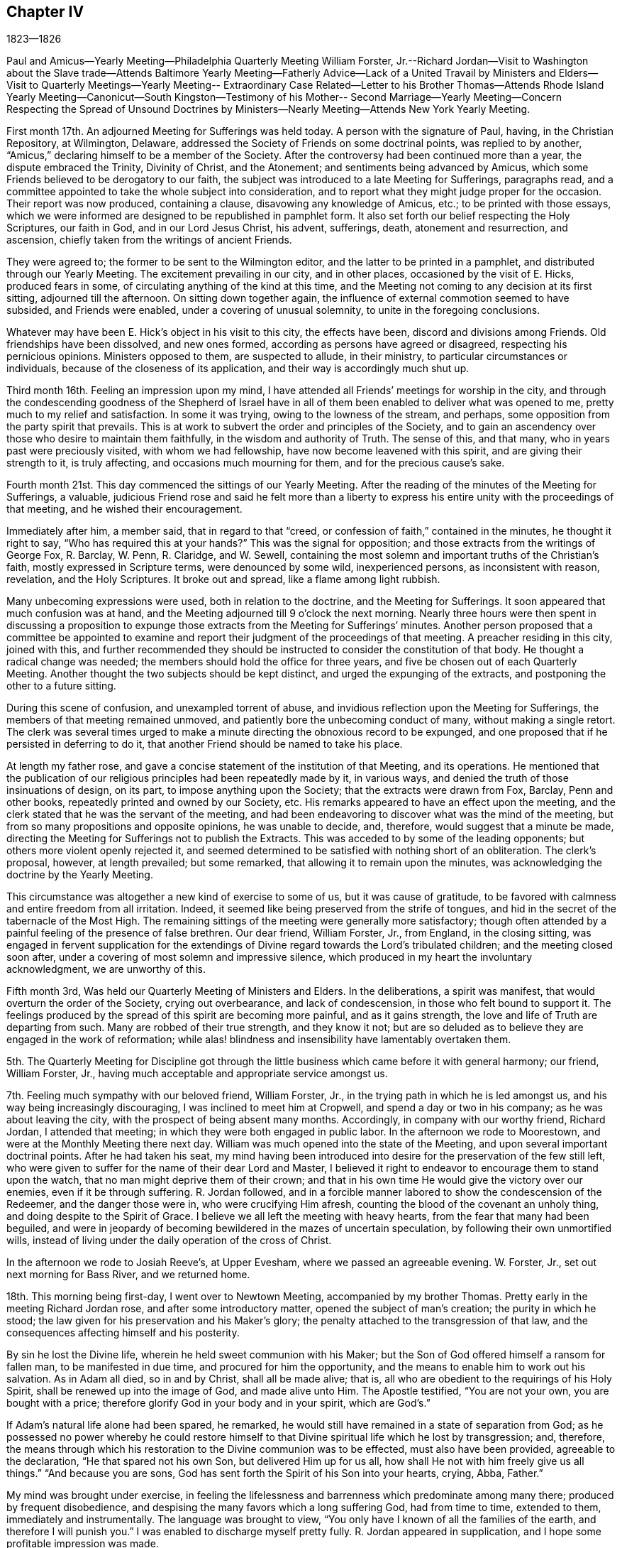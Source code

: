 == Chapter IV

1823--1826

Paul and Amicus--Yearly Meeting--Philadelphia Quarterly Meeting William Forster,
Jr.--Richard Jordan--Visit to Washington about the Slave trade--Attends
Baltimore Yearly Meeting--Fatherly Advice--Lack of a United Travail by
Ministers and Elders--Visit to Quarterly Meetings--Yearly Meeting--
Extraordinary Case Related--Letter to his Brother Thomas--Attends Rhode
Island Yearly Meeting--Canonicut--South Kingston--Testimony of his Mother--
Second Marriage--Yearly Meeting--Concern Respecting the Spread of Unsound
Doctrines by Ministers--Nearly Meeting--Attends New York Yearly Meeting.

First month 17th. An adjourned Meeting for Sufferings was held today.
A person with the signature of Paul, having, in the Christian Repository, at Wilmington,
Delaware, addressed the Society of Friends on some doctrinal points,
was replied to by another, "`Amicus,`" declaring himself to be a member of the Society.
After the controversy had been continued more than a year,
the dispute embraced the Trinity, Divinity of Christ, and the Atonement;
and sentiments being advanced by Amicus,
which some Friends believed to be derogatory to our faith,
the subject was introduced to a late Meeting for Sufferings, paragraphs read,
and a committee appointed to take the whole subject into consideration,
and to report what they might judge proper for the occasion.
Their report was now produced, containing a clause, disavowing any knowledge of Amicus,
etc.; to be printed with those essays,
which we were informed are designed to be republished in pamphlet form.
It also set forth our belief respecting the Holy Scriptures, our faith in God,
and in our Lord Jesus Christ, his advent, sufferings, death, atonement and resurrection,
and ascension, chiefly taken from the writings of ancient Friends.

They were agreed to; the former to be sent to the Wilmington editor,
and the latter to be printed in a pamphlet, and distributed through our Yearly Meeting.
The excitement prevailing in our city, and in other places,
occasioned by the visit of E. Hicks, produced fears in some,
of circulating anything of the kind at this time,
and the Meeting not coming to any decision at its first sitting,
adjourned till the afternoon.
On sitting down together again,
the influence of external commotion seemed to have subsided, and Friends were enabled,
under a covering of unusual solemnity, to unite in the foregoing conclusions.

Whatever may have been E. Hick`'s object in his visit to this city, the effects have been,
discord and divisions among Friends.
Old friendships have been dissolved, and new ones formed,
according as persons have agreed or disagreed, respecting his pernicious opinions.
Ministers opposed to them, are suspected to allude, in their ministry,
to particular circumstances or individuals, because of the closeness of its application,
and their way is accordingly much shut up.

Third month 16th. Feeling an impression upon my mind,
I have attended all Friends`' meetings for worship in the city,
and through the condescending goodness of the Shepherd of Israel have
in all of them been enabled to deliver what was opened to me,
pretty much to my relief and satisfaction.
In some it was trying, owing to the lowness of the stream, and perhaps,
some opposition from the party spirit that prevails.
This is at work to subvert the order and principles of the Society,
and to gain an ascendency over those who desire to maintain them faithfully,
in the wisdom and authority of Truth.
The sense of this, and that many, who in years past were preciously visited,
with whom we had fellowship, have now become leavened with this spirit,
and are giving their strength to it, is truly affecting,
and occasions much mourning for them, and for the precious cause`'s sake.

Fourth month 21st. This day commenced the sittings of our Yearly Meeting.
After the reading of the minutes of the Meeting for Sufferings, a valuable,
judicious Friend rose and said he felt more than a liberty to
express his entire unity with the proceedings of that meeting,
and he wished their encouragement.

Immediately after him, a member said, that in regard to that "`creed,
or confession of faith,`" contained in the minutes, he thought it right to say,
"`Who has required this at your hands?`"
This was the signal for opposition; and those extracts from the writings of George Fox,
R+++.+++ Barclay, W. Penn, R. Claridge, and W. Sewell,
containing the most solemn and important truths of the Christian`'s faith,
mostly expressed in Scripture terms, were denounced by some wild, inexperienced persons,
as inconsistent with reason, revelation, and the Holy Scriptures.
It broke out and spread, like a flame among light rubbish.

Many unbecoming expressions were used, both in relation to the doctrine,
and the Meeting for Sufferings.
It soon appeared that much confusion was at hand,
and the Meeting adjourned till 9 o`'clock the next morning.
Nearly three hours were then spent in discussing a proposition to
expunge those extracts from the Meeting for Sufferings`' minutes.
Another person proposed that a committee be appointed to examine and
report their judgment of the proceedings of that meeting.
A preacher residing in this city, joined with this,
and further recommended they should be instructed to
consider the constitution of that body.
He thought a radical change was needed;
the members should hold the office for three years,
and five be chosen out of each Quarterly Meeting.
Another thought the two subjects should be kept distinct,
and urged the expunging of the extracts, and postponing the other to a future sitting.

During this scene of confusion, and unexampled torrent of abuse,
and invidious reflection upon the Meeting for Sufferings,
the members of that meeting remained unmoved,
and patiently bore the unbecoming conduct of many, without making a single retort.
The clerk was several times urged to make a minute
directing the obnoxious record to be expunged,
and one proposed that if he persisted in deferring to do it,
that another Friend should be named to take his place.

At length my father rose,
and gave a concise statement of the institution of that Meeting, and its operations.
He mentioned that the publication of our religious
principles had been repeatedly made by it,
in various ways, and denied the truth of those insinuations of design, on its part,
to impose anything upon the Society; that the extracts were drawn from Fox, Barclay,
Penn and other books, repeatedly printed and owned by our Society, etc.
His remarks appeared to have an effect upon the meeting,
and the clerk stated that he was the servant of the meeting,
and had been endeavoring to discover what was the mind of the meeting,
but from so many propositions and opposite opinions, he was unable to decide, and,
therefore, would suggest that a minute be made,
directing the Meeting for Sufferings not to publish the Extracts.
This was acceded to by some of the leading opponents;
but others more violent openly rejected it,
and seemed determined to be satisfied with nothing short of an obliteration.
The clerk`'s proposal, however, at length prevailed; but some remarked,
that allowing it to remain upon the minutes,
was acknowledging the doctrine by the Yearly Meeting.

This circumstance was altogether a new kind of exercise to some of us,
but it was cause of gratitude,
to be favored with calmness and entire freedom from all irritation.
Indeed, it seemed like being preserved from the strife of tongues,
and hid in the secret of the tabernacle of the Most High.
The remaining sittings of the meeting were generally more satisfactory;
though often attended by a painful feeling of the presence of false brethren.
Our dear friend, William Forster, Jr., from England, in the closing sitting,
was engaged in fervent supplication for the extendings
of Divine regard towards the Lord`'s tribulated children;
and the meeting closed soon after,
under a covering of most solemn and impressive silence,
which produced in my heart the involuntary acknowledgment, we are unworthy of this.

Fifth month 3rd, Was held our Quarterly Meeting of Ministers and Elders.
In the deliberations, a spirit was manifest,
that would overturn the order of the Society, crying out overbearance,
and lack of condescension, in those who felt bound to support it.
The feelings produced by the spread of this spirit are becoming more painful,
and as it gains strength, the love and life of Truth are departing from such.
Many are robbed of their true strength, and they know it not;
but are so deluded as to believe they are engaged in the work of reformation;
while alas! blindness and insensibility have lamentably overtaken them.

5th. The Quarterly Meeting for Discipline got through the
little business which came before it with general harmony;
our friend, William Forster, Jr.,
having much acceptable and appropriate service amongst us.

7th. Feeling much sympathy with our beloved friend, William Forster, Jr.,
in the trying path in which he is led amongst us,
and his way being increasingly discouraging, I was inclined to meet him at Cropwell,
and spend a day or two in his company; as he was about leaving the city,
with the prospect of being absent many months.
Accordingly, in company with our worthy friend, Richard Jordan, I attended that meeting;
in which they were both engaged in public labor.
In the afternoon we rode to Moorestown, and were at the Monthly Meeting there next day.
William was much opened into the state of the Meeting,
and upon several important doctrinal points.
After he had taken his seat,
my mind having been introduced into desire for the preservation of the few still left,
who were given to suffer for the name of their dear Lord and Master,
I believed it right to endeavor to encourage them to stand upon the watch,
that no man might deprive them of their crown;
and that in his own time He would give the victory over our enemies,
even if it be through suffering.
R+++.+++ Jordan followed,
and in a forcible manner labored to show the condescension of the Redeemer,
and the danger those were in, who were crucifying Him afresh,
counting the blood of the covenant an unholy thing,
and doing despite to the Spirit of Grace.
I believe we all left the meeting with heavy hearts,
from the fear that many had been beguiled,
and were in jeopardy of becoming bewildered in the mazes of uncertain speculation,
by following their own unmortified wills,
instead of living under the daily operation of the cross of Christ.

In the afternoon we rode to Josiah Reeve`'s, at Upper Evesham,
where we passed an agreeable evening.
W+++.+++ Forster, Jr., set out next morning for Bass River, and we returned home.

18th. This morning being first-day, I went over to Newtown Meeting,
accompanied by my brother Thomas.
Pretty early in the meeting Richard Jordan rose, and after some introductory matter,
opened the subject of man`'s creation; the purity in which he stood;
the law given for his preservation and his Maker`'s glory;
the penalty attached to the transgression of that law,
and the consequences affecting himself and his posterity.

By sin he lost the Divine life, wherein he held sweet communion with his Maker;
but the Son of God offered himself a ransom for fallen man, to be manifested in due time,
and procured for him the opportunity,
and the means to enable him to work out his salvation.
As in Adam all died, so in and by Christ, shall all be made alive; that is,
all who are obedient to the requirings of his Holy Spirit,
shall be renewed up into the image of God, and made alive unto Him.
The Apostle testified, "`You are not your own, you are bought with a price;
therefore glorify God in your body and in your spirit, which are God`'s.`"

If Adam`'s natural life alone had been spared, he remarked,
he would still have remained in a state of separation from God;
as he possessed no power whereby he could restore himself to
that Divine spiritual life which he lost by transgression;
and, therefore,
the means through which his restoration to the Divine communion was to be effected,
must also have been provided, agreeable to the declaration,
"`He that spared not his own Son, but delivered Him up for us all,
how shall He not with him freely give us all things.`"
"`And because you are sons, God has sent forth the Spirit of his Son into your hearts,
crying, Abba, Father.`"

My mind was brought under exercise,
in feeling the lifelessness and barrenness which predominate among many there;
produced by frequent disobedience,
and despising the many favors which a long suffering God, had from time to time,
extended to them, immediately and instrumentally.
The language was brought to view,
"`You only have I known of all the families of the earth,
and therefore I will punish you.`"
I was enabled to discharge myself pretty fully.
R+++.+++ Jordan appeared in supplication, and I hope some profitable impression was made.

23rd. Having been appointed, with several other members of the Meeting for Sufferings,
to obtain information respecting the foreign trade in the natives of Africa,
two of us set off this day at noon for Washington,
and arrived there in about twenty-four hours.
By the open, frank attentions of the Secretary of the Navy, and several of his clerks,
we had access to the public documents upon the subject,
and made such transcripts as we thought would be interesting and useful,
to show the present state of that horrible traffic; and returned home in about a week.

Sixth month 22nd. Feeling a draft in my mind, I attended the meetings in the city,
and the Monthly Meeting of Frankford.
Some humiliating feelings were passed through, which tended to diminish self-dependence;
but through all, I had reason to believe that the good Hand was still extended,
even towards a rebellious gainsaying people,
to gather them to the teachings of Christ in themselves;
that thereby they might have spiritual food in their own houses,
and water in their own cisterns.

Tenth month 15th. Having a concern to attend the meetings in this city,
I went accordingly to them all, and whatever effect may have been produced upon others,
I derived some instruction in the exercise of the gift of Gospel ministry.
In the first meeting, the matter opened before me, as I thought,
too slowly to be accompanied with the evidence that it was of Divine origin,
which I desired.
Sometimes I was ready to fear I should stop and close in confusion.
But as I endeavored to be composed and steady in my mind, the openings continued,
until I believed my duty was discharged.
I felt calm and peaceful.

The strait into which I had been brought, remained with me several days,
and had a useful effect; and to the close of this service,
I was more and more favored with the Master`'s help, and no doubt,
it tended to enable me to bear these favors, without being puffed up with them, as poor,
weak mortals are too apt to be.
It also increased my dependence upon, and confidence in the Divine openings of the gift;
by which I was enabled to speak more deliberately,
and to avoid alarm when matter did not flow as fast as I wished,
or the sense of power was not as strong as I desired.

We have great cause to put our trust in the great Shepherd of the sheep,
who is altogether sufficient for his own work, and will take care of it and of us too,
as we faithfully follow and rely upon Him.
He will not only put us forth, but go before, qualifying as He shall see meet,
for the work whereunto He has called us, gradually enlarging the gift,
and instructing us in the right use and improvement of it.
On the 13th I attended Haddonfield Monthly Meeting,
where we had the company of Micajah Collins.
It was to some of us a serious time, and we hoped an awakening one to some there.

Eleventh month 6th. Having attended the Yearly Meeting of Baltimore,
with a minute of unity of the Monthly Meeting, I returned home some days since.
Being the first religious visit with a minute, I felt more than usual on the occasion;
desiring I might be preserved from everything, either in meeting or out among Friends,
that would injure any one, or the cause in which I professed to be engaged.
A reserved deportment is an unwelcome restraint to young people,
whose minds are not under the tendering visitations of Heavenly good;
and it is a trial to apprehend that our company produces this kind of feeling in them.
But although cheerfulness, rightly tempered, is at times,
properly the innocent clothing of the devoted mind,
yet there are seasons when we are called to mourning,
and the tongue seems as if it would cleave to the roof of the mouth.
Subjects for conversation vanish, and we sit as objects of wonder or ridicule.

This is mortifying to the pride of our nature;
but it is nevertheless useful to ourselves,
and may be also to some whose conditions we are not fully aware of.
It is not a pleasant thing to be a savour of death unto any,
and unless our sufficiency for these things is derived from above,
we may turn aside into what is not convenient for ourselves or others.
To maintain a steady exercise of spirit, contributes to preserve our own strength;
and may minister a savor of life to some whose souls are secretly bowed,
when their exterior would not indicate such a state.

I think the Meeting was generally favored with the overshadowings of Divine good;
by which the faithful were enabled in good measure to keep down wrong things,
and the meeting preserved in a solid frame.
It was not a time for rejoicing,
as it felt as if the power of Truth rose very little
higher than to keep unsettled spirits in subjection;
while some were clothed with a sense that a
disposition secretly prevailed to change laws,
and customs, and principles heretofore owned and established by the great Head himself.
Indeed, it seemed that unless He who rules with a rod of iron, and dashes in pieces,
as a potter`'s vessel, whenever He sees fit,
should manifest himself in a remarkable manner,
for limiting the raging waves of the sea of unbelief,
our Society will be overspread in this country,
from north to south and from east to west, with the desolating ravages of that spirit,
which is adulterated from the innocent life,
and seeks to draw from the faith and simplicity of the gospel of Christ,
into a dependence upon and conformity with the fallen wisdom of man.
Its baits and snares are many,
generally concealed under the guise of greater spirituality,
and freedom from all entanglement by doctrine and church order and government.
It is very confident of its own,
and ever ready to condemn or lightly esteem the service of others,
who see into its devices and testify against them.

When about leaving home,
my beloved father wrote me a note on something he wished attended to,
to which he subjoined the following useful hints:
"`Attending a Yearly Meeting exposes to much company;
and watchfulness against a great deal of conversation seems peculiarly needful,
lest weakness through that channel be introduced into the mind;
and in meetings I have found it most conducive to a right getting on,
to keep my mind as much as possible to an inward exercise.
In this state,
you will experience a qualification to discover
the openings or shuttings of the Divine hand,
and only to move when He puts forth; and when He gives ability,
make use of it in simplicity and faithfulness,
not regarding or forecasting what this or that one may say or think;
for it is the Lord`'s power alone,
that is the authority of all our meetings for worship and discipline.`"

14th. In company with my brother Thomas, I attended the Quarterly Meeting at Salem,
on the 12th and 13th. A deep united travail amongst ministers and elders,
both in their select meetings and those for worship and discipline,
that we might experience the baptism of the One Spirit,
by which alone we are baptized into one body,
and enabled to drink together into the same Spirit, is much needed among us.
Too many are great strangers to it, and appear scarcely to understand what it means.
Oh! the need there is for us individually,
to strive to keep near to the Master out of meetings,
that we may become acquainted with his voice, and witness his preserving power,
to keep us clean from the various defilements which
arise from an alliance with the spirit of the world;
then we should be better prepared to come together in a lively state of mind,
to engage in the work the Lord would assign to us.
It is only as we apply to our holy Head for his help and instruction,
that we can grow in grace and the knowledge of the Son of God.
All speculations on this knowledge are totally incompetent to
furnish one glimpse of his transcendent glory,
or to remove doubts with which the unregenerate soul is surrounded.
These truths were held up to view, under a little renewed ability,
derived from his exhaustless treasury,
though accompanied with feelings that there were impediments
to the free arising of the power of Truth into dominion.

1824, Second month 2nd. In our Quarterly Meeting we had the company of our friends,
William Forster, Jr. and John Justice of Bucks County.
It was attended with painful feelings, from the prevalence of a disorganizing spirit,
covertly at work, to unsettle the unwary,
and to strengthen those who are enemies to the cross of Christ,
and consequently to good order and sound judgment in the church.
Sensible that the Divine life and power of Truth were oppressed,
the honest-hearted were bowed in spirit,
and kept in a state of silent waiting and suffering.

One of the unsettled, members said, the knowledge of the Scriptures puffed up;
they made hireling ministers, and had done more hurt than good in our Society;
and he was not easy to apply the word holy to them:
this was a plain indication of the evil spirit of unbelief at work among these people.

The power of Truth appeared to gain but little ascendency,
yet these disturbers were so kept down,
that the meeting passed over without any material difficulty,
except the painful sensations produced by those remarks.

15th. On the 7th, I left home for Springfield, attended that meeting,
and on the 9th proceeded to Concord, and was at their Select Quarterly Meeting.
The unsoundness of some elders was plainly alluded to,
and the great loss arising therefrom to persons in the station of ministers,
especially the young and inexperienced.
How is it possible for elders to judge and to
decide rightly of the soundness of ministers,
when they themselves have departed from the Christian faith,
and gone into uncertain speculation, and a worldly spirit?
In the forepart of the meeting next day, I had something to say, by way of ministry;
but being under some fear of going beyond the commission,
I was afterwards apprehensive I took my seat too early.
It was in backwardness, I attempted to speak in so large a meeting;
but I derived some instruction on the necessity of faithfully doing our duty,
without improperly giving way to the fear of man.
Yet even in this, I believe there may be a snare;
as some who say they are not to fear or regard men in their religious duty,
run out into great activity, to the burden of the church,
and thereby dissipate what little tenderness and godly fear they were once favored with.

I stayed the meeting for worship held at Concord, the following day, the 11th,
in which William Forster, Jr., had close, searching service;
fifth-day was with him at Birmingham,
and went from there in the afternoon to my brother`'s. The review, upon the whole,
afforded peace.

Third month 10th. Having for some weeks had my mind
turned towards Haddonfield Quarterly Meeting,
I gave up to go this morning, after thinking I was released from it;
having no will to go or stay distinct from doing the Divine will.
Although nothing remarkable occurred in either meeting,
I was well satisfied on my return, that I was led there.
The unmerited mercy of the Shepherd of Israel,
in still continuing his goodness and favors to us, however undeserving,
was felt and held forth; but He might be so slighted by frequent disobedience,
as to withdraw his kindness,
and the gifts which He had bestowed for the good of individuals,
and of the Society at large, and for the glory and renown of his great Name.
There was some exercise felt in the meeting for discipline,
for the preservation of that which was ready to die,
and for restoring the waste places in the walls of Zion.
But the lack of a more general living concern and united travail,
makes it laborious work, and the little apprehended benefit is discouraging;
yet I hope those who prefer Jerusalem above their chief joy,
will hold fast their confidence in the Lord`'s power and goodness;
believing he will yet make the courts of Zion to flourish,
and give them to see the desire of their souls, and be satisfied.

Fourth month 17th. The Yearly Meeting of Ministers and Elders commenced this day.
Some Friends had acceptable service, tending to enforce the practice of inward,
reverent waiting in our religious meetings;
which will contribute more to gather the people than the mere expression of words.
The replies to the Queries,
exhibited a low state of the inferior Meetings of Ministers and Elders,
as regards unity and blameless conduct amongst men, in some places.

On first-day morning, the 18th, Isaac Stevenson, from England,
who was present at Pine Street Meeting,
bore a clear and unequivocal testimony to the divinity of Christ,
and the efficacy of his propitiatory sacrifice;
that it is through much tribulation the righteous enter the kingdom;
but there are seasons in which they are permitted to have a
foretaste of the joys which shall be hereafter revealed;
that as the glory of the latter house was to transcend that of the former, the humble,
faithful traveler at times experiences the glory of the Lord revealed in his soul,
to his unspeakable consolation.

On second-day, the 19th, we began the business of the Yearly Meeting;
when the reading of the usual epistolary correspondence
brought a solemnity over the meeting;
renewing the evidence that unity still subsists between
the various parts of our widely extended Society.
The sittings on Third-day were generally occupied in hearing the
reports and considering the state of the subordinate meetings,
as set forth in the replies to the Queries; during which much was said to edification.
Fourth-day morning, the Select Meeting concluded its sessions.
A proposition from the Southern Quarterly Meeting,
which is located in the State of Delaware, where slavery exists,
that a rule of discipline should be made against
Friends hiring slaves for the profit of the owners,
was referred to a committee; and at a future sitting, a rule was adopted,
authorizing Monthly Meetings to disown those members
who could not be persuaded to desist from the practice.

A woman Friend^
footnote:[Elizabeth Robson]
who came into our meeting in the afternoon,
was extensively engaged in speaking to those members who had partaken,
or were in danger of eating, of the fruit of the tree of unbelief.
She related the case of a young man of very superior talents and advantages,
who spent much time to ascertain and decide upon
the religious principles he should adopt;
when before he was aware, he had so imbibed the spirit of unbelief,
that he became darkened and bewildered to that degree,
his mind could settle upon no fixed principles.
He adopted the infidel opinion that we are not
bound to believe what we cannot comprehend;
and then rejected the plain testimony of the Holy Scriptures, to the sacred,
mysterious truths of the gospel of salvation, by our Lord and Savior Jesus Christ.
It pleased the Lord to lay him upon a bed of languishing; he lingered long,
and finding himself destitute of all foundation for the
hope of future happiness in the world to come,
his state of mind became awful.
Ardently desirous of some evidence upon which he could rest his hope of salvation,
and yet utterly incapable of believing the unutterable truths
he had so long accustomed himself to doubt or call in question,
he was led at last fervently to pray,
that the Lord would be pleased to grant him some assurance of their reality.
After a long season of bitter conflict, his prayer was heard;
his mind was furnished with a degree of the true faith,
which is of the operation of the Spirit of God in the heart;
which had once been tendered by it, and long since lost.
Now he could receive the doctrines of the Scriptures,
which had been to him as sealed with seven seals; and at his desire,
they were frequently read to him, with some other religious books, I think she said,
sometimes in the middle of the night.
He became like a weaned child; all dependence upon reason, or any other power of his own,
was utterly renounced, and as a new-born babe, he now received, with meekness,
the engrafted Word, which is able to save the soul;
rejoicing in the means which a gracious Creator has provided,
as helps in the way and work of salvation, through faith in our Lord Jesus Christ.

The false position which the young man had unwisely adopted, was controverted at large:
and individuals in the meeting were feelingly and fervently labored with,
to guard them against an evil heart of unbelief,
and to convince them of the dangerous consequence of
attempting to weaken the testimony of the Holy Scriptures,
and thus destroy the faith of others,
in the doctrines of life and salvation by Jesus Christ.

The remaining business of the Yearly Meeting was
satisfactorily disposed of in three sittings,
closing on sixth-day evening.
There was much cause for humble acknowledgment
to the God and Father of all our sure mercies,
for the signal and continued extension of his Divine regard to us,
throughout the sittings of this meeting; clothing the minds of many with a solid,
steady travail, for the welfare and stability of the church;
and granting the evidence of his power and authority presiding over and amongst us.
It seemed to confound the wisdom of the carnally wise,
and to bring to naught all the plans which had been devised against the peace,
order and government which have so long prevailed in our religious Society.
I trust it will prove as food that shall be found again after many days;
and as a stay to some who have been too easily
tossed to and fro by the windy doctrines of men.

Fifth month 3rd. Our Quarterly Meeting for Ministers and Elders was held.
In the meeting for business, R. Jordan was acceptably engaged,
bearing a full and clear testimony to our blessed Savior,
both as to his Godhead and manhood.

23rd. Within the last two weeks, I felt a concern to attend all the meetings in the city,
and though considerable discouragement was in the way, I gave up to the prospect,
and was enabled to get through to tolerable satisfaction.
A greater now of strength and matter was afforded at some times than at others,
and when the stream seemed low, it tended to humble and keep me low with it.
The work under such dispensations, is more mortifying,
though not the less salutary to the preacher as well as hearer,
provided we are steadily kept under Divine guidance.
I hope it was the case in a good degree,
and I at least derived some instruction in the course of the visit,
in which there seemed to be some enlargement of the gift.

My brother Thomas being absent, in company with Isaac Stevenson,
on his religious visit to this country, in one of the letters which passed between us,
was the following paragraph, which I wish to preserve;
as it contains an exercise I have sometimes felt
for the preservation of my brothers and sisters,
and our right improvement of the talents and favors that have been dispensed to us:
"`I have been often led to reflect upon the many favors which have
been conferred upon our family by a merciful and beneficent Creator.
Although temporal riches have not fallen to our trust,
yet a plentiful supply of the necessaries and comforts of life has been within our reach;
and while these have been thus bestowed for our own accommodation,
we have also possessed the means to fulfill the duties of social life,
and to contribute to meliorate the distressed condition of others.

But above all these, are to be acknowledged the gifts of the Holy Spirit.
Our parents being visited in early life by the Day-Spring from on high,
and with sincerity of heart faithfully yielding to these visitations,
were entrusted with precious gifts; not only designed for their blessing,
but fitting them for exemplary usefulness in the church of Christ.
Through their faithfulness in bearing the cross,
and suffering with the despised followers of the Lamb,
they have obtained an honorable station in the church; ruled well in their own family,
and by their example and precepts, have placed a weight of religious obligation upon us,
their children.
Where much is given much will be required.

He who has thus signally favored us with such valuable parents,
as well as with spiritual gifts, will look for fruits in their season;
and if we are not found in the footsteps of Christ`'s companions, no natural connections,
nor descent from virtuous parents, will remedy the defect, or be admitted as an excuse.
It will be useless to imagine that the faithfulness of dedicated parents,
will preserve us from the evils that abound in the world,
or shield us for neglect of the means put into our hands,
from the just and awful inquisition for the use we have made of our Lord`'s goods.
I often feel desirous we may lay these things deeply to heart;
that being convinced of the indispensable necessity of
dedicating ourselves wholly to the Lord`'s service;
and under the sense of our continued need of Divine preservation,
we may in humility and reverence, implore Him from day to day,
for fresh supplies of his Holy Spirit, to enable us to follow Him in the regeneration,
and to fill with propriety whatever station He may design for us in his church.
Being thoroughly washed and purged from every defilement, we should thus become living,
experimental witnesses of the efficacy of his Grace;
and prepared in truth to declare to others,
what our eyes had seen and our hands had handled of the good Word of life.
May we then, my dear brother,
not seeking to adorn ourselves in any manner
with what has been dispensed for our stewardship,
but in true humility of heart, seek the Lord`'s honor above everything else;
and then He will continue the blessing which rested upon the head of Joseph,
unto the utmost bound of the everlasting hills.`"

Sixth month 19th. At our last Monthly Meeting,
I obtained a minute of its concurrence to attend
the Yearly Meeting to be held in Rhode Island,
and a few meetings in the neighborhood of Newport.
On several accounts, the Yearly Meeting was a very exercising time.
In that for worship, held on first-day,
some disaffected persons interrupted the solemnity,
with their unsavory and unauthorized communications.
The reports indicated that love and unity, and the attendance of public worship,
were at a low ebb in some places.
Considerable counsel was extended by our friends William Forster, Jr.,
and Isaac Stevenson, of England, and others;
which appeared to be acceptable to many Friends, and in which I had some little share.
But the lack of feeling and clear discernment on the part of some others,
was very affecting; which with observations made by some persons, made several sittings,
seasons of painful exercise and mourning.
Friends are very generally opposed to the wild pretensions of these visionary,
ranting spirits,
and seem resolved to maintain the discipline and order of the Society over their heads.
Many have suffered deeply by them, and I hope with a good degree of patience.
Friends were encouraged to stand firm,
and to treat with offenders in the restoring spirit of meekness;
waiting upon the Head of the Church, to feel their own incapacity for the work;
that in the spirit of prayer and supplication,
they might apply to Him for Divine aid to labor
successfully for the help of their brethren;
and thereby raise a testimony in the hearts of the rebellious,
that their restoration to the footsteps of the flock,
was the primary object of their concern.

The business was finished on fifth-day evening, and after such occasions of suffering,
it afforded comfort to be favored with a peaceful satisfactory close; our dear friend,
William Forster, Jr., being engaged in fervent supplication for the different classes;
that we might be concerned to fill up faithfully the various measures of assigned duty;
experiencing strength and preservation in our different allotments,
however distantly separated from each other.
Friends manifested much kindness, particularly our much valued and attentive hostess,
Abigail Robinson, at whose house, my brother Joseph Rhoads and myself,
were very agreeably accommodated.

Having a meeting appointed on Canonicut Island, where a few Friends reside,
we went over on sixth-day morning, and attended it.
Being the first I had held of that description,
it was felt to be a serious matter for me;
but believing the only ground on which we can safely move, is that of simple obedience,
I was preserved in calmness and dedication to the Lord`'s will;
wherein I was enabled to discharge myself of what appeared to be opened for the people;
and as I was a child in the work, He who knows how to lead forth his children,
dealt with me according to my capacity; neither trusting me with great things,
nor failing to afford the consolation of peaceful tranquility throughout the day.
The Friends there appeared to be satisfied.

We attended the Western Meeting at South Kingston on first-day;
the Monthly Meeting at Tower Hill on second-day, and on third and fourth-days,
had appointed meetings at Richmond and Hopkinton.
The last was a favored time, in which the love and life of the Gospel were felt,
and flowed freely towards the people;
it was quite unexpected to me to be thus favored in the close,
but it seemed to be granted as an encouragement
to future dedication to the Master`'s will.
The people were much tendered, and an elderly man, who I supposed, was not a member,
said it was the doctrine he had believed for forty years.

Ninth month 5th. My dear mother having been much
confined with sickness during the last seven months,
so far recovered, as to be able to attend our meeting a few times in the past four weeks.
This morning she was engaged to declare that our Lord Jesus Christ, is the Way,
the Truth, and the Life, by whom alone our salvation is to be effected.
She said "`She was never before so fully prepared to bear testimony to the excellency,
the wisdom, and the blessedness of the Gospel plan: that Christ was the way,
she was bold to declare, and that it was a precious thing to have faith in Him.`"
Speaking of the hope of the true believer, she observed,
that at a time when she apprehended herself on the confines of the grave, "`I said,
what a blessed hope! and any other hope of salvation than by
and through the mediation of our Lord and Savior Jesus Christ,
will prove like the hope of the hypocrite, that shall perish.
When brought to such a crisis as this, having experienced our own wills,
lusts and affections,
reduced by the operation of his grace--that grace which
came by Jesus Christ--and nailed to the cross,
in some little degree comparable to his body being nailed to the outward cross,
in which we might say, if this cup may not pass from me, not my will but yours be done,
then are we prepared to acknowledge that it is not by anything we have done,
but all of the mercy of God; not by works of righteousness which we have done,
but according to his mercy He saves us; by the washing of regeneration,
and the renewing of the Holy Ghost.`"

Such a testimony to the Gospel of salvation;
and the entire uselessness of man`'s righteousness,
which he performs in his own time and strength,
delivered by one who seemed to be raised from the dead, I thought was worth preserving.
It shows the continued goodness of the Heavenly Parent,
in authorizing his servants to publish the glad
tidings of peace through his well beloved Son,
even to a rebellious and gainsaying people, whether they hear or forbear.

After the decease of my dear wife, I continued unmarried between nine and ten years;
during which I passed through many dispensations, designed, I trust,
to promote my growth in the work of salvation,
and prepare me for the service to which the Lord would call me in his church.
At one time when my mind was under deep plunges,
and with little sense of the Lord`'s presence and supporting power, our friend,
Elizabeth Robson, came to our meeting at Pine street;
and as I sat under such feelings stripped of all good, I said in my heart,
if she would rise and utter the expressions of our blessed Savior to Peter,
it would be a convincing confirmation that I was not entirely forsaken.
Soon after the thought had passed through my mind, she rose and began with these words,
"`Simon behold, Satan has desired to have you that he may sift you as wheat,
but I have prayed for you, that your faith fail not.`"
It was very striking to me, and tendered my spirit,
reviving my faith and dissipating those fears with which I had been assailed.
It seemed an evidence of the reality of the communion of exercised spirits,
still continued in the church of Christ.

My thoughts having been drawn towards my beloved friend Elizabeth Barton, a minister,
daughter of John and Rebecca Barton, with a view of proposing our marriage,
the prospect of entering again into the marriage covenant,
was not less serious than in the former union;
and brought me into strong desire to do nothing
but what was according to the Lord`'s will;
often looking to Him for evidence of the propriety of such a movement;
which I believe was also her sincere concern.

My dear friend having a religions draft to attend Baltimore Yearly Meeting,
she was accompanied to it, in the Tenth month, by our valued Friends,
Josiah and Elizabeth Reeve, who were like parents in the Truth to both of us.
The Lord equipped and anointed her for the work she was engaged in,
much to the satisfaction of Friends there, and to her beloved companions.

Our marriage was accomplished after her return from this visit, at Newtown, N. J.,
on the twenty-third day of the Twelfth month, 1824;
at which time we were favored with a solid satisfactory meeting,
under a sense of the owning presence of our blessed Lord and Master.

1825, Fourth month 18th. Our Yearly Meeting began on this day.
The epistles from the different Yearly Meetings were read,
to the comfort and strength of the meeting.
A proposal that "`All important appointments should be made for a limited time,`"
was introduced to the Yearly Meeting by the report of one of the Quarterly Meetings.
It was a favorite scheme with the followers of Elias Hicks.
The opposition made to his principles by the Elders of Philadelphia,
having been the beginning of difficulty to him in spreading his unsound notions,
by rousing up many in the Society to examine and to reject them,
as subversive of the fundamental doctrines of Christianity,
and the peace and discipline of our Society, he had expressed at different times,
his repugnance to Meetings of Ministers and Elders, and the Meeting for Sufferings;
saying they were blocks in his way and must be removed.
Considerable discussion followed the opening of it to the meeting.
The friends of Elias Hicks labored hard to induce the
meeting to take hold of the proposition;
but after much time spent on it, a minute was made,
that way did not open to take any such step.

It was very obvious that the design of introducing this subject,
was to pave the way for the formation of such a Meeting for Sufferings,
as would publish and spread these anti-christian sentiments;
and to remove all elders who had or should discountenance E. Hicks,
and other ministers who held his opinions.

Ministers who preached the doctrines of the New Testament,
would be subjected to the same treatment.
The plea that such had "`become burdensome,`"
advanced by one of them during the discussion,
and, in their estimation, had lost their gifts, would be sufficient to remove them.
Unsound principles might thus be propagated with impunity,
and libertinism and ranterism would, in places, overrun the Society.
Thus the beautiful and excellent order,
which the Head of the church has instituted in our Religious Society,
and the hedge erected as a defense upon the glory, might be destroyed;
and the members become a prey to the wild schemes and
imaginations of every ambitious pretender to superior light.

Much concern was felt by many Friends, respecting this Yearly Meeting.
Although we were not favored at all times,
with such a covering of solemnity as we might desire, those restless people,
notwithstanding their exertions to support their own plans, were entirely defeated;
they did not gain a single point;
and Friends rejoiced in a sense of the preservation
still extended to us in this large annual assembly,
by our holy Head and High Priest.

Fifth month 25th. At our Monthly Meeting, held this day,
a Friend opened a concern with which his mind had been long impressed,
respecting the spreading of unsound principles amongst the members, by various means.
He thought it his place to open the subject,
that we might consider whether it was the duty of the meeting to adopt any
measures to guard the members against their pernicious tendency.
Several spoke in favor of something being done
to warn the members of the dangerous opinions.
Nothing, however, was agreed to be done at present;
yet the opening and spreading of the subject before the meeting,
showed that Friends were alive to the dangerous tendency of the sentiments of E. Hicks,
and it will gradually prepare for decisive measures in due time.

Eighth month 1st. Our Quarterly Meeting was a time of debate,
on the case of a substantial elder whom the
Green Street Meeting had attempted to displace,
under the plea that he was out of the unity,
on account of his joining with the sound elders among us,
in declaring their disunity with Elias Hicks.
Some tried to dismiss the case from the notice of the Quarterly Meeting,
but not succeeding, it was referred to the next meeting.

Tenth month 25th. I attended the Northern District Monthly Meeting,
where we had the company of Elizabeth Robson, from England.
Her labors in the first meeting, and in the men`'s Monthly Meeting,
I thought were well adapted.

26th. E. Robson was with us at our Monthly Meeting very satisfactorily,
and appeared to have a just sense of the states of many.

1826,
First month 25th. Having had my mind drawn at different
times to visit the meetings in the country,
belonging to our Quarterly Meeting,
I mentioned it to the Monthly Meeting informing that as
Radnor Monthly Meeting was within a convenient distance,
I had attended the meetings composing it, except one;
but although the discipline gave me liberty, I did not feel easy to visit the others,
without the consent of the Monthly Meeting; being little known among them as a minister.

The experienced and weighty part expressed their unity,
and approbation of granting me a minute.
But those dissatisfied members objected to a minute being given,
yet some were willing I should go without one; and persisting in their opposition,
it was not minuted,
and I informed Friends that I should not be easy
to attend to the concern without its concurrence,
expressed in writing; the prosecution of it will, of course, be deferred.
Suffering for well-doing will be of use to those who rightly endure it,
in a true Christian spirit.
I desire to be favored with this, and to manifest the fruits of it towards others,
even my inconsiderate opponents.

Second month 6th. Being convinced that the principles of infidelity
have taken root in some members of our religious Society,
and that it is much to be attributed to an unauthorized ministry,
as the subject rested with weight upon my mind,
I was induced to open it in our Select Quarterly Meeting, on the 4th,
I expressed my fears that there were those among us, who, with or without design,
were giving encouragement to the growth of these principles.
The practice of dwelling particularly on passages of Holy Scripture,
which relate to the manhood of the Lord Jesus, and in clipping others,
in which his Divinity is set forth, tended to inculcate those sentiments of unbelief,
and settle the young people in a disposition to slight
some of the fundamental principles of Christianity.
They were quick in discerning those departures, which have an injurious tendency.
I had been told by one person that he did not see how the
sufferings and death of Christ could affect his salvation.

This was one evidence of the effect of these unsound opinions; and it was also said,
"`We are not bound to believe what we cannot understand.`"
While some were holding up the doctrine of Christ in us the hope of glory,
which is a true, sound, gospel doctrine,
they were detracting from the high and holy character of the Lord Jesus;
in striving to weaken or destroy the faith of the
people in his sufferings in the prepared body,
as of no avail in the salvation of mankind.
Friends were warned against this desolating spirit;
that however some might be soaring above others, and drawing persons to them,
the time would come when all would be brought down,
as into the valley of Jehosophat where the Lord would plead with all flesh,
and show some the awfulness of endeavoring to lessen and detract from
the character and offices of our Lord Jesus Christ.

Fourth month 15th. This morning the Yearly Meeting of Ministers and Elders commenced.
Richard Jordan bore testimony to the Divine origin and excellency of the Holy Scriptures.
He expressed his thankfulness that Divine Goodness had influenced his prophets,
and messengers and apostles to record the creation of the visible world,
and his dealings with man from the beginning;
that the outward creation was analogous to the spiritual;
so that even the apostle declared that it displayed the invisible power of the Creator;
and the experiences of the righteous corroborated each other;
and under the Divine influence,
they owned the testimonies of the Holy Spirit which had gone before.
He repeated the first verse of the Epistle to the Hebrews,
and particularly dwelt on the value of the record, that God had, in the last days,
spoken unto us by his Son, whom He had appointed heir of all things.

Elizabeth Robson followed him in testimony to the promise of the Messiah,
at the fall of Adam; renewal of that promise to Abraham;
the prophecy of it by Jacob respecting Judah;
and the more minute description of the character
of the Redeemer by the succeeding prophets.
She showed the fulfillment of those prophecies in Jesus Christ;
his rejection and contemptuous treatment by the Jews,
and their final assent to his crucifixion.

That He thus bore our sins, as the great propitiatory sacrifice,
without the gates of Jerusalem; and that it was the gospel commission to the apostles,
and to every true minister of Christ down to this day,
that repentance and remission of sins should be
preached in the name of our Lord Jesus Christ.
She closed her communication with expressions of
great sympathy with a tried remnant among us,
and the firm belief that these, as they kept on the immutable foundation,
would be preserved; that a poor despised remnant would be raised up in our Society,
who should stand for the honor of the great Name;
and that to these the Lord would be for a crown of glory and a diadem of beauty.

16th. This morning, first-day, we had the company of our friend, E. Robson,
at our meeting.
She bore a plain testimony to the Redeemer and Savior of men;
and expressed her sense of those present,
who were endeavoring to fence themselves in a confidence in themselves,
and were resisting the knockings of Christ, to gain an entrance in their hearts;
and she pressed the necessity of yielding thereto, as time was fast spending,
and it was a gift to be accounted for.
John Parker followed in a short, lively testimony;
and she concluded the meeting with solemn and affecting supplication,
both for those who were thus hardening themselves
against the reproofs of the Spirit of Christ,
and for those who counted nothing too dear to part with for his name`'s sake.

17th. Soon after the opening of the Yearly Meeting,
Richard Jordan spoke on the different sounds there are in the world;
and whether of pipe or harp,
it was necessary we should have our spiritual
senses exercised to distinguish between them.
If the trumpet gave an uncertain sound, who would prepare himself for the battle?
He showed the difference between the first and second Adam;
the first was of the earthy earthy; the second the Lord from heaven;
the first was made a living soul, the second was the quickening Spirit.
It was by the latter, the soul was made alive, and without it,
it would be in a state of spiritual death.
He bore testimony to the blessedness of having the Holy Scriptures;
and mentioned the expressions of Peter, respecting Paul`'s writings, which, he said,
the ignorant and unlearned wrested, as they did the other Scriptures.
That man, by all his powers, was unable to comprehend spiritual things.
He must be renewedly quickened, taught in the school of Christ;
or in his ignorance going about to unravel the mysteries of the Gospel,
he would involve himself in perplexity.
This was the sentiment of the Society, in the beginning.
They set out with no new mystery, but owned the doctrines of the Gospel,
as they were promulgated by our Lord and his apostles, etc.

18th. This morning the attention of the meeting was
principally occupied with the subject of the slave trade;
and besides a minute expressive of the unity of the meeting
with the proceedings of the Meeting for Sufferings,
prepared yesterday and read this morning, it was agreed the clerk should prepare another,
descriptive of the concern of the Yearly Meeting, as evinced this morning;
and referring to the particular care of the Meeting for Sufferings,
the subject of the slave trade, foreign and domestic.
The Queries were taken up in the afternoon,
and proceeded in as far as the fourth and fifth.

Feeling my own mind brought under some religious concern,
I observed that I believed there was no religious Society,
that had a more just estimate of the character and
value of the Scriptures than the Society of Friends.
That although we did not call them the Word of God,
because that title belonged to our Lord Jesus Christ,
yet we believed that holy men of God wrote and
spoke them as they were moved by the Holy Ghost;
and the more we were under the influence and government of that Grace and Truth,
which came and comes by Jesus Christ, the more we should value them.
I stated, as an evidence of the high estimate set upon them by our Society,
that we had a rule of discipline,
that any one denying the Divine authority of the Holy Scriptures,
was subject to disownment, if he could not be brought to acknowledge his error.
By the Query which we had just heard,
this meeting indirectly advises its members to
be in the practice of frequently reading them.
This, I stated, was conclusive proof that Friends set a high value upon them;
and warned some against calling them a dead letter, having no life in them.
The more we were under the influence of Divine life in ourselves,
the more comfort and strength we should find in reading them.
To these the experiences of the holy ancients were peculiarly valuable.
They are profitable for doctrine, for reproof, for correction,
and instruction in righteousness, that the man of God may be perfect,
thoroughly furnished unto all good works; being able to make wise unto salvation,
through faith which is in Christ Jesus.
In proportion to the various means dispensed in inscrutable wisdom and unmerited mercy,
for our aid in the work of salvation through the Holy Spirit,
would be our responsibility; and at some period,
an awful account must be rendered for the use of them.
The meeting was very quiet and attentive;
and a Friend followed and confirmed what I had said as correct; and added,
that the Society had always held them as a test of their doctrines,
and expected Friends to be in the practice of frequently reading them in their families.

21st. The remaining business was attended to on the 19th, 20th, and this day.
Upon the whole, the meeting was preserved in much quiet throughout its sittings;
but notwithstanding we had cause to believe that Divine mercy was roundabout;
still keeping us from anarchy and confusion;
there was a constant painful sense of a dark spirit, secretly at work in many,
that was waiting and watching to lay waste the heritage.
This was like a heavy load upon the upright, sincerely devoted servants of Christ,
and seemed to hinder the power of Divine life from rising into
that dominion which we have sometimes known it to do.

28th. In our Quarterly Meeting of Ministers and Elders, held this morning,
much pertinent advice and encouragement were communicated.
Elders were particularly exhorted to faithfulness in
the discharge of their duties towards ministers;
and sympathy with such as had faithfully kept their ground against wrong things,
and had heavy burdens to bear, was freely expressed.

Fifth month 1st. We have had the most solid Quarterly Meeting this day,
that has been held here in the last eighteen months.
Elizabeth Robson came into the men`'s meeting, and had very weighty and pertinent service.
She mentioned the instance of David going to see his brethren,
that he might know how they fared, and how the battle went;
and when his motive was questioned, he asked, "`Is there not a cause?`"
He did not go forth in Saul`'s armor, but chose smooth stones out of the brook;
and with a simple sling smote the giant, and cut off his head with his own sword,
and a great deliverance was wrought for Israel,
through the faithfulness of a single individual.
Notwithstanding the king`'s decree,
Daniel failed not to offer his prayers three times a day, with his windows open,
as he had been wont to do;
and thus bore a public and faithful testimony of his allegiance to the true God.
She said it was time for some who have too much secluded themselves,
to show on whose side they are.
The mouths of the lions were stopped, and an acknowledgment extorted from the king,
by whose decree he had been put into the den, that Daniel`'s God was the living God,
and able to deliver those who trust in Him.
When the three children were cast into the furnace,
which was heated seven times hotter than it was wont to be heated,
they walked in the midst of it unhurt, because the Son of God was with them;
and not even the smell of fire was perceptible on their garments.
But those who cast them in were slain by the fire.
This she applied, in a striking manner,
to those who were endeavoring to destroy the true seed.
She then appeared in very solemn supplication,
much to the comfort and strength of many Friends.

Sixth month 8th. On the 26th of last month,
I left home to attend New York Yearly Meeting,
with a minute of the Southern District Monthly Meeting.
It was throughout a trying occasion; a spirit of opposition in many to sound Friends,
and to some of the principles of the Christian religion,
as held by the Society from its rise,
was a constant burden upon the rightly exercised members.
This was increased from time to time, by opinions of a disorganizing tendency,
which were avowed by some,
who seemed determined to destroy all regard to doctrines and principles,
as wholly unimportant; and to dissolve the bands of Society,
by denying the accountability of the members,
for the opinions which they held and expressed.
As it might be expected, persons of little or no religious weight and feeling,
manifested no restraint, in taking an undue part in the discussions of the meeting,
and were very ready and importunate to have their views adopted.
A solid judgment, concluded under the solemnizing presence of the Head of the church,
was rarely witnessed throughout the meeting.
The original ground on which the decisions of the Society
heretofore stood--a prevailing conviction that the Truth led
into the measure--appeared to be lost sight of by many;
and a majority of voices regarded as the governing authority;
without any discrimination of age, experience, soundness of judgment,
or clearness of discerning.
